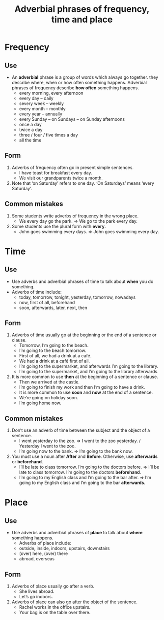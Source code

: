 :PROPERTIES:
:ID:       3d8f2192-98d0-4da1-802d-ca09182c9856
:END:
#+title: Adverbial phrases of frequency, time and place

* Frequency
** Use
- An *adverbial* phrase is a group of words which always go together. they describe where, when or how often something happens. Adverbial phrases of frequency describe *how often* something happens.
  - every morning, every afternoon
  - every day – daily
  - severy week – weekly
  - every month – monthly
  - every year – annually
  - every Sunday – on Sundays – on Sunday afternoons
  - once a day
  - twice a day
  - three / four / five times a day
  - all the time
** Form
1) Adverbs of frequency often go in present simple sentences.
   - I have toast for breakfast every day.
   - We visit our grandparents twice a month.
2) Note that ‘on Saturday’ refers to one day. ‘On Saturdays’ means ‘every Saturday’.
** Common mistakes
1) Some students write adverbs of frequency in the wrong place.
   - We every day go the park. => We go to the park every day.
2) Some students use the plural form with *every*.
   - John goes swimming every days. => John goes swimming every day.
* Time
** Use
- Use adverbs and adverbial phrases of time to talk about *when* you do something.
- Adverbs of time include:
  - today, tomorrow, tonight, yesterday, tomorrow, nowadays
  - now, first of all, beforehand
  - soon, afterwards, later, next, then
** Form
1) Adverbs of time usually go at the beginning or the end of a sentence or clause.
   - Tomorrow, I’m going to the beach.
   - I’m going to the beach tomorrow.
   - First of all, we had a drink at a café.
   - We had a drink at a café first of all.
   - I’m going to the supermarket, and afterwards I’m going to the library.
   - I’m going to the supermarket, and I’m going to the library afterwards.
2) It is more common to use *then* at the beginning of a sentence or clause.
   - Then we arrived at the castle.
   - I’m going to finish my work and then I’m going to have a drink.
   - It is more common to use *soon* and *now* at the end of a sentence.
   - We’re going on holiday soon.
   - I’m going home now.
** Common mistakes
1) Don’t use an adverb of time between the subject and the object of a sentence.
   - I went yesterday to the zoo. => I went to the zoo yesterday. / Yesterday I went to the zoo.
   - I’m going now to the bank. => I’m going to the bank now.
2) You must use a noun after *After* and *Before*. Otherwise, use *afterwards* or *beforehand*.
   - I’ll be late to class tomorrow. I’m going to the doctors before. => I’ll be late to class tomorrow. I’m going to the doctors *beforehand*.
   - I’m going to my English class and I’m going to the bar after. => I’m going to my English class and I’m going to the bar *afterwards*.
* Place
** Use
- Use adverbs and adverbial phrases of *place* to talk about *where* something happens.
  - Adverbs of place include:
  - outside, inside, indoors, upstairs, downstairs
  - (over) here, (over) there
  - abroad, overseas
** Form
1) Adverbs of place usually go after a verb.
   - She lives abroad.
   - Let’s go indoors.
2) Adverbs of place can also go after the object of the sentence.
   - Rachel works in the office upstairs.
   - Your bag is on the table over there.
